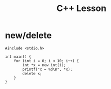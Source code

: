 #+TITLE: C++ Lesson

* new/delete
#+begin_src C++ :results output verbatim
#include <stdio.h>

int main() {
    for (int i = 0; i < 10; i++) {
        int *x = new int(i);
        printf("x = %d\n", *x);
        delete x;
    }
}
#+end_src

#+RESULTS:
#+begin_example
x = 0
x = 1
x = 2
x = 3
x = 4
x = 5
x = 6
x = 7
x = 8
x = 9
#+end_example

